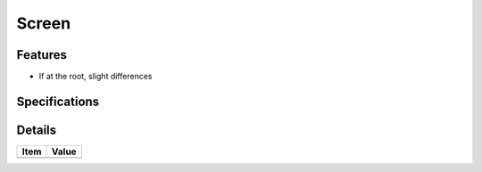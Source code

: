 ======================
 Screen
======================

Features
========

- If at the root, slight differences

Specifications
===============


Details
=======

=====================   =================================
Item                    Value
=====================   =================================
=====================   =================================
